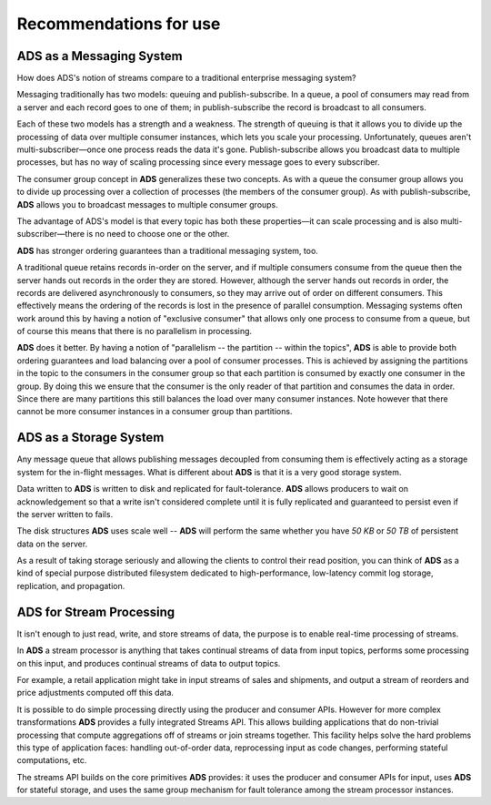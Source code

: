 Recommendations for use
============================


ADS as a Messaging System
--------------------------

How does ADS's notion of streams compare to a traditional enterprise messaging system?

Messaging traditionally has two models: queuing and publish-subscribe. In a queue, a pool of consumers may read from a server and each record goes to one of them; in publish-subscribe the record is broadcast to all consumers. 

Each of these two models has a strength and a weakness. The strength of queuing is that it allows you to divide up the processing of data over multiple consumer instances, which lets you scale your processing. Unfortunately, queues aren't multi-subscriber—once one process reads the data it's gone. Publish-subscribe allows you broadcast data to multiple processes, but has no way of scaling processing since every message goes to every subscriber.

The consumer group concept in **ADS** generalizes these two concepts. As with a queue the consumer group allows you to divide up processing over a collection of processes (the members of the consumer group). As with publish-subscribe, **ADS** allows you to broadcast messages to multiple consumer groups.

The advantage of ADS's model is that every topic has both these properties—it can scale processing and is also multi-subscriber—there is no need to choose one or the other.

**ADS** has stronger ordering guarantees than a traditional messaging system, too.

A traditional queue retains records in-order on the server, and if multiple consumers consume from the queue then the server hands out records in the order they are stored. However, although the server hands out records in order, the records are delivered asynchronously to consumers, so they may arrive out of order on different consumers. This effectively means the ordering of the records is lost in the presence of parallel consumption. Messaging systems often work around this by having a notion of "exclusive consumer" that allows only one process to consume from a queue, but of course this means that there is no parallelism in processing.

**ADS** does it better. By having a notion of "parallelism -- the partition -- within the topics", **ADS** is able to provide both ordering guarantees and load balancing over a pool of consumer processes. This is achieved by assigning the partitions in the topic to the consumers in the consumer group so that each partition is consumed by exactly one consumer in the group. By doing this we ensure that the consumer is the only reader of that partition and consumes the data in order. Since there are many partitions this still balances the load over many consumer instances. Note however that there cannot be more consumer instances in a consumer group than partitions.


ADS as a Storage System
------------------------

Any message queue that allows publishing messages decoupled from consuming them is effectively acting as a storage system for the in-flight messages. What is different about **ADS** is that it is a very good storage system.

Data written to **ADS** is written to disk and replicated for fault-tolerance. **ADS** allows producers to wait on acknowledgement so that a write isn't considered complete until it is fully replicated and guaranteed to persist even if the server written to fails.

The disk structures **ADS** uses scale well -- **ADS** will perform the same whether you have *50 KB* or *50 TB* of persistent data on the server.

As a result of taking storage seriously and allowing the clients to control their read position, you can think of **ADS** as a kind of special purpose distributed filesystem dedicated to high-performance, low-latency commit log storage, replication, and propagation.


ADS for Stream Processing
-------------------------

It isn't enough to just read, write, and store streams of data, the purpose is to enable real-time processing of streams.

In **ADS** a stream processor is anything that takes continual streams of data from input topics, performs some processing on this input, and produces continual streams of data to output topics.

For example, a retail application might take in input streams of sales and shipments, and output a stream of reorders and price adjustments computed off this data.

It is possible to do simple processing directly using the producer and consumer APIs. However for more complex transformations **ADS** provides a fully integrated Streams API. This allows building applications that do non-trivial processing that compute aggregations off of streams or join streams together. This facility helps solve the hard problems this type of application faces: handling out-of-order data, reprocessing input as code changes, performing stateful computations, etc.

The streams API builds on the core primitives **ADS** provides: it uses the producer and consumer APIs for input, uses **ADS** for stateful storage, and uses the same group mechanism for fault tolerance among the stream processor instances.

